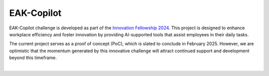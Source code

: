 EAK-Copilot
###########

EAK-Copilot challenge is developed as part of the `Innovation Fellowship 2024 <https://www.innovationfellowship.ch/>`_. This project is designed to enhance workplace efficiency and foster innovation by providing AI-supported tools that assist employees in their daily tasks.

The current project serves as a proof of concept (PoC), which is slated to conclude in February 2025. However, we are optimistic that the momentum generated by this innovative challenge will attract continued support and development beyond this timeframe.

|

.. image:: demo-video.gif
   :width: 840